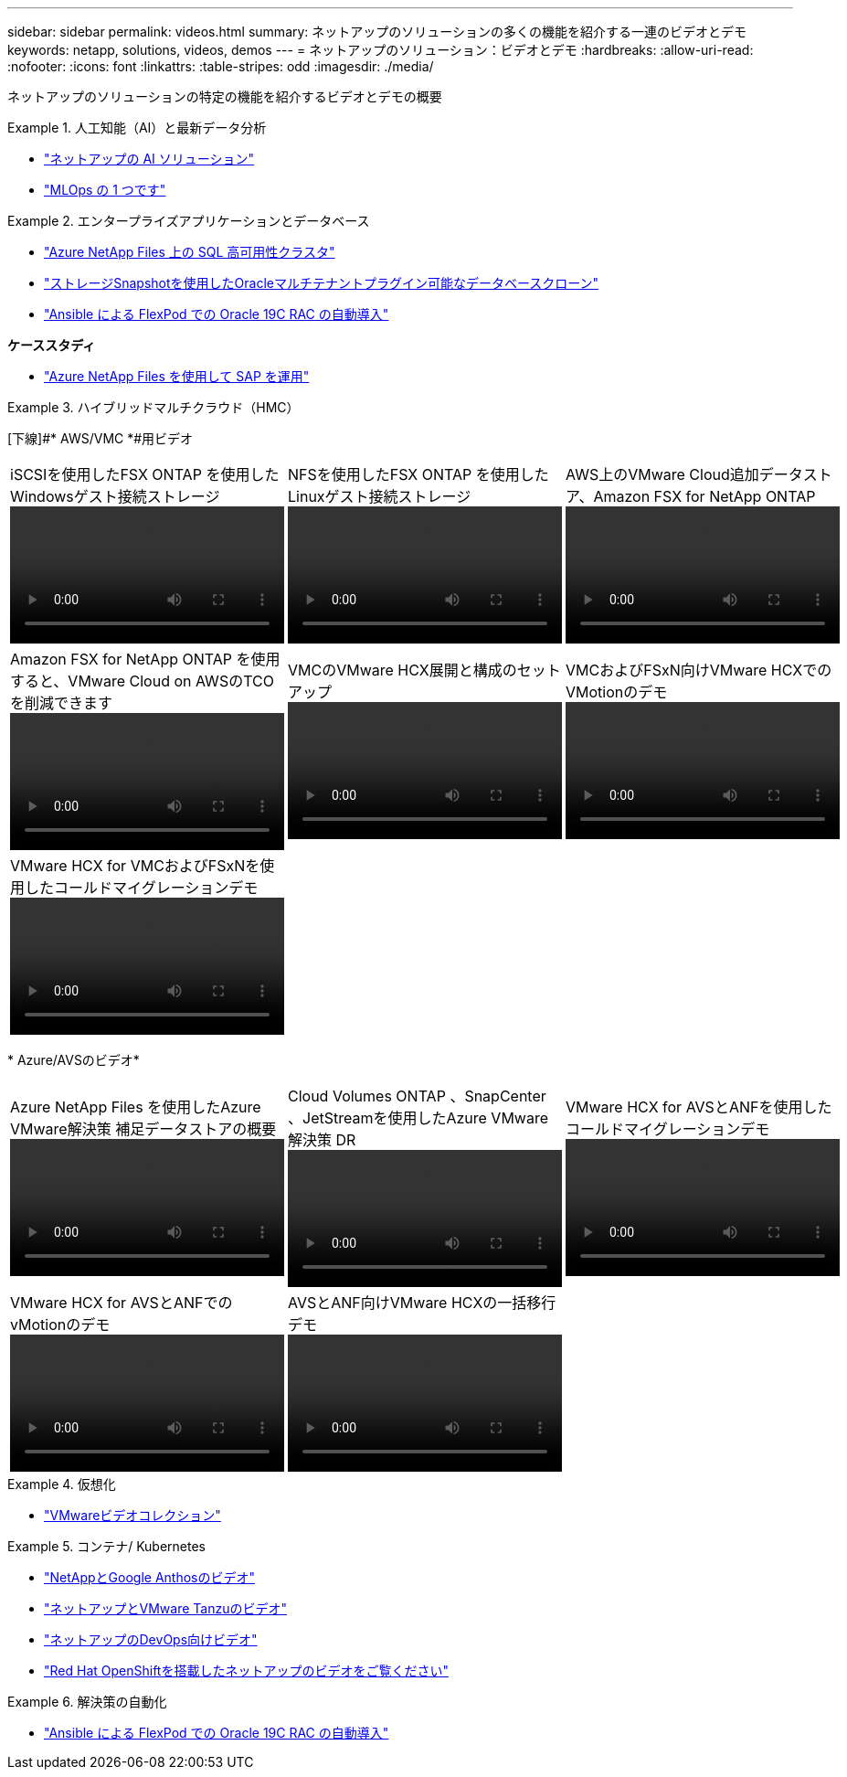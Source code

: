 ---
sidebar: sidebar 
permalink: videos.html 
summary: ネットアップのソリューションの多くの機能を紹介する一連のビデオとデモ 
keywords: netapp, solutions, videos, demos 
---
= ネットアップのソリューション：ビデオとデモ
:hardbreaks:
:allow-uri-read: 
:nofooter: 
:icons: font
:linkattrs: 
:table-stripes: odd
:imagesdir: ./media/


[role="lead"]
ネットアップのソリューションの特定の機能を紹介するビデオとデモの概要

[[ai]]
.人工知能（AI）と最新データ分析
====
* link:https://www.youtube.com/playlist?list=PLdXI3bZJEw7nSrRhuolRPYqvSlGLuTOAO["ネットアップの AI ソリューション"^]
* link:https://www.youtube.com/playlist?list=PLdXI3bZJEw7n1sWK-QGq4QMI1VBJS-ZZW["MLOps の 1 つです"^]


====
[[db]]
.エンタープライズアプリケーションとデータベース
====
* link:https://tv.netapp.com/detail/video/1670591628570468424/deploy-sql-server-always-on-failover-cluster-over-smb-with-azure-netapp-files["Azure NetApp Files 上の SQL 高可用性クラスタ"^]
* link:https://www.youtube.com/watch?v=krzMWjrrMb0["ストレージSnapshotを使用したOracleマルチテナントプラグイン可能なデータベースクローン"^]
* link:https://www.youtube.com/watch?v=VcQMJIRzhoY["Ansible による FlexPod での Oracle 19C RAC の自動導入"^]


*ケーススタディ*

* link:https://customers.netapp.com/en/sap-azure-netapp-files-case-study["Azure NetApp Files を使用して SAP を運用"^]


====
[[hmc]]
.ハイブリッドマルチクラウド（HMC）
====
[下線]#* AWS/VMC *#用ビデオ

[cols="5a, 5a, 5a"]
|===


 a| 
.iSCSIを使用したFSX ONTAP を使用したWindowsゲスト接続ストレージ
video::vmc_windows_vm_iscsi.mp4[] a| 
.NFSを使用したFSX ONTAP を使用したLinuxゲスト接続ストレージ
video::vmc_linux_vm_nfs.mp4[] a| 
.AWS上のVMware Cloud追加データストア、Amazon FSX for NetApp ONTAP
video::FSxN-NFS-Datastore-on-VMC.mp4[]


 a| 
.Amazon FSX for NetApp ONTAP を使用すると、VMware Cloud on AWSのTCOを削減できます
video::FSxN-NFS-Datastore-on-VMC-TCO-calculator.mp4[] a| 
.VMCのVMware HCX展開と構成のセットアップ
video::VMC_HCX_Setup.mp4[] a| 
.VMCおよびFSxN向けVMware HCXでのVMotionのデモ
video::Migration_HCX_VMC_FSxN_VMotion.mp4[]


 a| 
.VMware HCX for VMCおよびFSxNを使用したコールドマイグレーションデモ
video::Migration_HCX_VMC_FSxN_cold_migration.mp4[] a| 
 a| 

|===
[underline]#* Azure/AVSのビデオ*#

[cols="5a, 5a, 5a"]
|===


 a| 
.Azure NetApp Files を使用したAzure VMware解決策 補足データストアの概要
video::ANF-NFS-datastore-on-AVS.mp4[] a| 
.Cloud Volumes ONTAP 、SnapCenter 、JetStreamを使用したAzure VMware解決策 DR
video::AVS-guest-connect-DR-use-case.mp4[] a| 
.VMware HCX for AVSとANFを使用したコールドマイグレーションデモ
video::Migration_HCX_AVS_ANF_ColdMigration.mp4[]


 a| 
.VMware HCX for AVSとANFでのvMotionのデモ
video::Migration_HCX_AVS_ANF_VMotion.mp4[] a| 
.AVSとANF向けVMware HCXの一括移行デモ
video::Migration_HCX_AVS_ANF_Bulk.mp4[] a| 

|===
====
[[virtualization]]
.仮想化
====
* link:virtualization/vsphere_demos_videos.html["VMwareビデオコレクション"]


====
[[containers]]
.コンテナ/ Kubernetes
====
* link:containers/anthos-with-netapp/a-w-n_videos_and_demos.html["NetAppとGoogle Anthosのビデオ"]
* link:containers/tanzu_with_netapp/vtwn_videos_and_demos.html["ネットアップとVMware Tanzuのビデオ"]
* link:containers/devops_with_netapp/dwn_videos_and_demos.html["ネットアップのDevOps向けビデオ"]
* link:containers/rh-os-n_videos_and_demos.html["Red Hat OpenShiftを搭載したネットアップのビデオをご覧ください"]


====
[[automation]]
.解決策の自動化
====
* link:https://www.youtube.com/watch?v=VcQMJIRzhoY["Ansible による FlexPod での Oracle 19C RAC の自動導入"^]


====